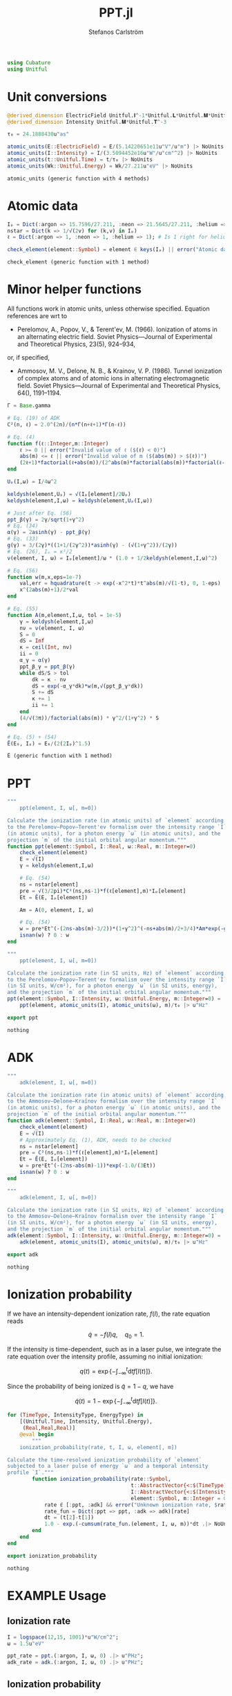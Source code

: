 #+TITLE: PPT.jl
#+AUTHOR: Stefanos Carlström
#+EMAIL: stefanos.carlstrom@gmail.com

#+PROPERTY: header-args:julia :session *julia-PPT*

#+BEGIN_SRC julia
  using Cubature
  using Unitful
#+END_SRC

#+RESULTS:
: nothing

* Unit conversions
  #+BEGIN_SRC julia
    @derived_dimension ElectricField Unitful.𝐈^-1*Unitful.𝐋*Unitful.𝐌*Unitful.𝐓^-3
    @derived_dimension Intensity Unitful.𝐌*Unitful.𝐓^-3

    τ₀ = 24.1888430u"as"

    atomic_units(E::ElectricField) = E/(5.14220651e11u"V"/u"m") |> NoUnits
    atomic_units(I::Intensity) = I/(3.5094452e16u"W"/u"cm"^2) |> NoUnits
    atomic_units(t::Unitful.Time) = t/τ₀ |> NoUnits
    atomic_units(Wk::Unitful.Energy) = Wk/27.211u"eV" |> NoUnits
  #+END_SRC

  #+RESULTS:
  : atomic_units (generic function with 4 methods)

* Atomic data
  #+BEGIN_SRC julia
    Iₚ = Dict(:argon => 15.7596/27.211, :neon => 21.5645/27.211, :helium => 24.587387/27.211)
    nstar = Dict(k => 1/√(2v) for (k,v) in Iₚ)
    ℓ = Dict(:argon => 1, :neon => 1, :helium => 1); # Is 1 right for helium?

    check_element(element::Symbol) = element ∈ keys(Iₚ) || error("Atomic data not present for element $(element)")
  #+END_SRC

  #+RESULTS:
  : check_element (generic function with 1 method)

* Minor helper functions
  All functions work in atomic units, unless otherwise
  specified. Equation references are wrt to

  - Perelomov, A., Popov, V., & Terent'ev, M. (1966). Ionization of
    atoms in an alternating electric field. Soviet Physics---Journal of
    Experimental and Theoretical Physics, 23(5), 924–934,

  or, if specified,

  - Ammosov, M. V., Delone, N. B., & Krainov, V. P. (1986). Tunnel
    ionization of complex atoms and of atomic ions in alternating
    electromagnetic field. Soviet Physics---Journal of Experimental and
    Theoretical Physics, 64(), 1191–1194.

  #+BEGIN_SRC julia
    Γ = Base.gamma

    # Eq. (19) of ADK
    C²(n, ℓ) = 2.0^(2n)/(n*Γ(n+ℓ+1)*Γ(n-ℓ))

    # Eq. (4)
    function f(ℓ::Integer,m::Integer)
        ℓ >= 0 || error("Invalid value of ℓ ($(ℓ) < 0)")
        abs(m) <= ℓ || error("Invalid value of m ($(abs(m)) > $(ℓ))")
        (2ℓ+1)*factorial(ℓ+abs(m))/(2^abs(m)*factorial(abs(m))*factorial(ℓ-abs(m)))
    end

    Uₚ(I,ω) = I/4ω^2

    keldysh(element,Uₚ) = √(Iₚ[element]/2Uₚ)
    keldysh(element,I,ω) = keldysh(element,Uₚ(I,ω))

    # Just after Eq. (56)
    ppt_β(γ) = 2γ/sqrt(1+γ^2)
    # Eq. (34)
    α(γ) = 2asinh(γ) - ppt_β(γ)
    # Eq. (33)
    g(γ) = 3/(2γ)*((1+1/(2γ^2))*asinh(γ) - (√(1+γ^2))/(2γ))
    # Eq. (26), Iₚ = κ²/2
    ν(element, I, ω) = Iₚ[element]/ω * (1.0 + 1/2keldysh(element,I,ω)^2)

    # Eq. (56)
    function w(m,x,eps=1e-7)
        val,err = hquadrature(t -> exp(-x^2*t)*t^abs(m)/√(1-t), 0, 1-eps)
        x^(2abs(m)+1)/2*val
    end

    # Eq. (55)
    function A(m,element,I,ω, tol = 1e-5)
        γ = keldysh(element,I,ω)
        nν = ν(element, I, ω)
        S = 0
        dS = Inf
        κ = ceil(Int, nν)
        ii = 0
        α_γ = α(γ)
        ppt_β_γ = ppt_β(γ)
        while dS/S > tol
            dk = κ - nν
            dS = exp(-α_γ*dk)*w(m,√(ppt_β_γ*dk))
            S += dS
            κ += 1
            ii += 1
        end
        (4/√(3π))/factorial(abs(m)) * γ^2/(1+γ^2) * S
    end

    # Eq. (5) + (54)
    Ẽ(E₀, Iₚ) = E₀/(2(2Iₚ)^1.5)
  #+END_SRC

  #+RESULTS:
  : Ẽ (generic function with 1 method)

* PPT
  #+BEGIN_SRC julia
    """
        ppt(element, I, ω[, m=0])

    Calculate the ionization rate (in atomic units) of `element` according
    to the Perelomov–Popov–Terent'ev formalism over the intensity range `I`
    (in atomic units), for a photon energy `ω` (in atomic units), and the
    projection `m` of the initial orbital angular momentum."""
    function ppt(element::Symbol, I::Real, ω::Real, m::Integer=0)
        check_element(element)
        E = √(I)
        γ = keldysh(element,I,ω)

        # Eq. (54)
        ns = nstar[element]
        pre = √(3/2pi)*C²(ns,ns-1)*f(ℓ[element],m)*Iₚ[element]
        Et = Ẽ(E, Iₚ[element])

        Am = A(0, element, I, ω)

        # Eq. (54)
        w = pre*Et^(-(2ns-abs(m)-3/2))*(1+γ^2)^(-ns+abs(m)/2+3/4)*Am*exp(-g(γ)/(3Et))
        isnan(w) ? 0 : w
    end

    """
        ppt(element, I, ω[, m=0])

    Calculate the ionization rate (in SI units, Hz) of `element` according
    to the Perelomov–Popov–Terent'ev formalism over the intensity range `I`
    (in SI units, W/cm²), for a photon energy `ω` (in SI units, energy),
    and the projection `m` of the initial orbital angular momentum."""
    ppt(element::Symbol, I::Intensity, ω::Unitful.Energy, m::Integer=0) =
        ppt(element, atomic_units(I), atomic_units(ω), m)/τ₀ |> u"Hz"

    export ppt
  #+END_SRC

  #+RESULTS:
  : nothing

* ADK
  #+BEGIN_SRC julia
    """
        adk(element, I, ω[, m=0])

    Calculate the ionization rate (in atomic units) of `element` according
    to the Ammosov–Delone–Kraĭnov formalism over the intensity range `I`
    (in atomic units), for a photon energy `ω` (in atomic units), and the
    projection `m` of the initial orbital angular momentum."""
    function adk(element::Symbol, I::Real, ω::Real, m::Integer=0)
        check_element(element)
        E = √(I)
        # Approximately Eq. (1), ADK, needs to be checked
        ns = nstar[element]
        pre = C²(ns,ns-1)*f(ℓ[element],m)*Iₚ[element]
        Et = Ẽ(E, Iₚ[element])
        w = pre*Et^(-(2ns-abs(m)-1))*exp(-1.0/(3Et))
        isnan(w) ? 0 : w
    end

    """
        adk(element, I, ω[, m=0])

    Calculate the ionization rate (in SI units, Hz) of `element` according
    to the Ammosov–Delone–Kraĭnov formalism over the intensity range `I`
    (in SI units, W/cm²), for a photon energy `ω` (in SI units, energy),
    and the projection `m` of the initial orbital angular momentum."""
    adk(element::Symbol, I::Intensity, ω::Unitful.Energy, m::Integer=0) =
        adk(element, atomic_units(I), atomic_units(ω), m)/τ₀ |> u"Hz"

    export adk
  #+END_SRC

  #+RESULTS:
  : nothing

* Ionization probability
  If we have an intensity-dependent ionization rate, \(f(I)\), the
  rate equation reads

  \[\dot{q} = -f(I)q,\quad q_0=1.\]

  If the intensity is time-dependent, such as in a laser pulse, we
  integrate the rate equation over the intensity profile, assuming no
  initial ionization:

  \[q(t) =
  \exp\left\{
  -\int_{-\infty}^t\mathrm{d}t f[I(t)]
  \right\}.\]

  Since the probability of being ionized is \(\tilde{q} = 1 - q\), we
  have

  \[\tilde{q}(t) = 1 - \exp\left\{
  -\int_{-\infty}^t\mathrm{d}t f[I(t)]
  \right\}.\]

  #+BEGIN_SRC julia
    for (TimeType, IntensityType, EnergyType) in
        [(Unitful.Time, Intensity, Unitful.Energy),
         (Real,Real,Real)]
        @eval begin
            """
        ionization_probability(rate, t, I, ω, element[, m])

    Calculate the time-resolved ionization probability of `element`
    subjected to a laser pulse of energy `ω` and a temporal intensity
    profile `I`."""
            function ionization_probability(rate::Symbol,
                                            t::AbstractVector{<:$(TimeType)},
                                            I::AbstractVector{<:$(IntensityType)}, ω::$(EnergyType),
                                            element::Symbol, m::Integer = 0)
                rate ∉ [:ppt, :adk] && error("Unknown ionization rate, $rate")
                rate_fun = Dict(:ppt => ppt, :adk => adk)[rate]
                dt = (t[2]-t[1])
                1.0 - exp.(-cumsum(rate_fun.(element, I, ω, m))*dt .|> NoUnits)
            end
        end
    end

    export ionization_probability
  #+END_SRC

  #+RESULTS:
  : nothing

* EXAMPLE Usage
** Ionization rate
   #+BEGIN_SRC julia
     I = logspace(12,15, 1001)*u"W/cm^2";
     ω = 1.5u"eV"

     ppt_rate = ppt.(:argon, I, ω, 0) .|> u"PHz";
     adk_rate = adk.(:argon, I, ω, 0) .|> u"PHz";
   #+END_SRC

   #+RESULTS:

   #+BEGIN_SRC julia :exports results :results value file
     using PyPlot
     import Jagot.plotting: no_tick_labels

     function savefig_f(filename)
         path = joinpath("..", "figures", "$(filename).svg")
         mkpath(dirname(path))
         savefig(path, transparent=true)
         path
     end

     figure("Ionization rate")
     clf()
     loglog(I./u"W/cm^2" .|> NoUnits, ppt_rate./u"PHz" .|> NoUnits, label="PPT")
     yl = ylim()
     loglog(I./u"W/cm^2" .|> NoUnits, adk_rate./u"PHz" .|> NoUnits, label="ADK")
     ylim(yl...)
     xlabel(L"Intensity [W/cm$^2$]")
     ylabel("Rate [PHz]")
     legend()
     title(L"Ionization rate of argon in by $\hbar\omega$ = 1.5 eV")
     tight_layout()
     savefig_f("ion-rate")
   #+END_SRC

   #+RESULTS:
   [[file:../figures/ion-rate.svg]]

** Ionization probability
   #+BEGIN_SRC julia
     intensity(E::ElectricField) = u"ε0"*u"c"/2*E^2 |> u"W"/u"cm"^2

     t = linspace(-1,1,1001)*10u"fs"
     ω = 1.5u"eV"

     τ = 6u"fs"
     σ = τ/(2*√(2log(2)))

     E = 6e10u"V/m" * exp.(-t.^2./2σ^2) .* sin.(ω*t/u"ħ");
     I = intensity.(E);
     ppt_prob = ionization_probability(:ppt, t, I, ω, :argon);
     adk_prob = ionization_probability(:adk, t, I, ω, :argon);
   #+END_SRC

   #+RESULTS:

   #+BEGIN_SRC julia :exports results :results value file
     figure("ionization probability")
     clf()
     subplot(311)
     plot(t./u"fs" .|> NoUnits, E./u"V/m" .|> NoUnits)
     no_tick_labels()
     ylabel(L"$E$ [V/m]")
     subplot(312)
     plot(t./u"fs" .|> NoUnits, I./u"W/cm^2" .|> NoUnits)
     no_tick_labels()
     ylabel(L"$I$ [W/cm$^2$]")
     subplot(313)
     plot(t./u"fs" .|> NoUnits, ppt_prob, label="PPT")
     plot(t./u"fs" .|> NoUnits, adk_prob, label="ADK")
     legend()
     xlabel(L"$t$ [fs]")
     ylabel("Ionization probability")
     savefig_f("ionization-probability")
   #+END_SRC

   #+RESULTS:
   [[file:../figures/ionization-probability.svg]]
